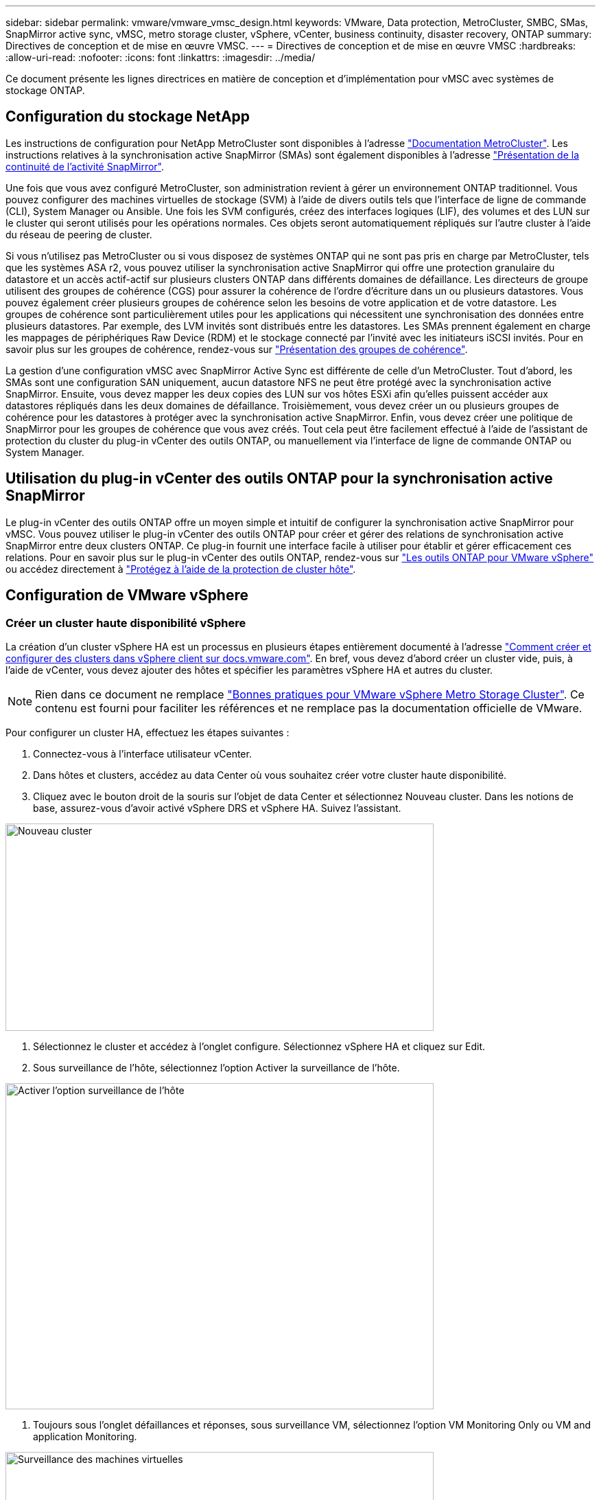 ---
sidebar: sidebar 
permalink: vmware/vmware_vmsc_design.html 
keywords: VMware, Data protection, MetroCluster, SMBC, SMas, SnapMirror active sync, vMSC, metro storage cluster, vSphere, vCenter, business continuity, disaster recovery, ONTAP 
summary: Directives de conception et de mise en œuvre VMSC. 
---
= Directives de conception et de mise en œuvre VMSC
:hardbreaks:
:allow-uri-read: 
:nofooter: 
:icons: font
:linkattrs: 
:imagesdir: ../media/


[role="lead"]
Ce document présente les lignes directrices en matière de conception et d'implémentation pour vMSC avec systèmes de stockage ONTAP.



== Configuration du stockage NetApp

Les instructions de configuration pour NetApp MetroCluster sont disponibles à l'adresse https://docs.netapp.com/us-en/ontap-metrocluster/["Documentation MetroCluster"]. Les instructions relatives à la synchronisation active SnapMirror (SMAs) sont également disponibles à l'adresse https://docs.netapp.com/us-en/ontap/smbc/index.html["Présentation de la continuité de l'activité SnapMirror"].

Une fois que vous avez configuré MetroCluster, son administration revient à gérer un environnement ONTAP traditionnel. Vous pouvez configurer des machines virtuelles de stockage (SVM) à l'aide de divers outils tels que l'interface de ligne de commande (CLI), System Manager ou Ansible. Une fois les SVM configurés, créez des interfaces logiques (LIF), des volumes et des LUN sur le cluster qui seront utilisés pour les opérations normales. Ces objets seront automatiquement répliqués sur l'autre cluster à l'aide du réseau de peering de cluster.

Si vous n'utilisez pas MetroCluster ou si vous disposez de systèmes ONTAP qui ne sont pas pris en charge par MetroCluster, tels que les systèmes ASA r2, vous pouvez utiliser la synchronisation active SnapMirror qui offre une protection granulaire du datastore et un accès actif-actif sur plusieurs clusters ONTAP dans différents domaines de défaillance. Les directeurs de groupe utilisent des groupes de cohérence (CGS) pour assurer la cohérence de l'ordre d'écriture dans un ou plusieurs datastores. Vous pouvez également créer plusieurs groupes de cohérence selon les besoins de votre application et de votre datastore. Les groupes de cohérence sont particulièrement utiles pour les applications qui nécessitent une synchronisation des données entre plusieurs datastores. Par exemple, des LVM invités sont distribués entre les datastores. Les SMAs prennent également en charge les mappages de périphériques Raw Device (RDM) et le stockage connecté par l'invité avec les initiateurs iSCSI invités. Pour en savoir plus sur les groupes de cohérence, rendez-vous sur https://docs.netapp.com/us-en/ontap/consistency-groups/index.html["Présentation des groupes de cohérence"].

La gestion d'une configuration vMSC avec SnapMirror Active Sync est différente de celle d'un MetroCluster. Tout d'abord, les SMAs sont une configuration SAN uniquement, aucun datastore NFS ne peut être protégé avec la synchronisation active SnapMirror. Ensuite, vous devez mapper les deux copies des LUN sur vos hôtes ESXi afin qu'elles puissent accéder aux datastores répliqués dans les deux domaines de défaillance. Troisièmement, vous devez créer un ou plusieurs groupes de cohérence pour les datastores à protéger avec la synchronisation active SnapMirror. Enfin, vous devez créer une politique de SnapMirror pour les groupes de cohérence que vous avez créés. Tout cela peut être facilement effectué à l'aide de l'assistant de protection du cluster du plug-in vCenter des outils ONTAP, ou manuellement via l'interface de ligne de commande ONTAP ou System Manager.



== Utilisation du plug-in vCenter des outils ONTAP pour la synchronisation active SnapMirror

Le plug-in vCenter des outils ONTAP offre un moyen simple et intuitif de configurer la synchronisation active SnapMirror pour vMSC. Vous pouvez utiliser le plug-in vCenter des outils ONTAP pour créer et gérer des relations de synchronisation active SnapMirror entre deux clusters ONTAP. Ce plug-in fournit une interface facile à utiliser pour établir et gérer efficacement ces relations. Pour en savoir plus sur le plug-in vCenter des outils ONTAP, rendez-vous sur https://docs.netapp.com/us-en/ontap-tools-vmware-vsphere-10/index.html["Les outils ONTAP pour VMware vSphere"] ou accédez directement à https://docs.netapp.com/us-en/ontap-tools-vmware-vsphere-10/configure/protect-cluster.html["Protégez à l'aide de la protection de cluster hôte"].



== Configuration de VMware vSphere



=== Créer un cluster haute disponibilité vSphere

La création d'un cluster vSphere HA est un processus en plusieurs étapes entièrement documenté à l'adresse https://docs.vmware.com/en/VMware-vSphere/8.0/vsphere-vcenter-esxi-management/GUID-F7818000-26E3-4E2A-93D2-FCDCE7114508.html["Comment créer et configurer des clusters dans vSphere client sur docs.vmware.com"]. En bref, vous devez d'abord créer un cluster vide, puis, à l'aide de vCenter, vous devez ajouter des hôtes et spécifier les paramètres vSphere HA et autres du cluster.


NOTE: Rien dans ce document ne remplace https://www.vmware.com/docs/vmw-vmware-vsphere-metro-storage-cluster-recommended-practices["Bonnes pratiques pour VMware vSphere Metro Storage Cluster"]. Ce contenu est fourni pour faciliter les références et ne remplace pas la documentation officielle de VMware.

Pour configurer un cluster HA, effectuez les étapes suivantes :

. Connectez-vous à l'interface utilisateur vCenter.
. Dans hôtes et clusters, accédez au data Center où vous souhaitez créer votre cluster haute disponibilité.
. Cliquez avec le bouton droit de la souris sur l'objet de data Center et sélectionnez Nouveau cluster. Dans les notions de base, assurez-vous d'avoir activé vSphere DRS et vSphere HA. Suivez l'assistant.


image::../media/vmsc_3_1.png[Nouveau cluster,624,302]

. Sélectionnez le cluster et accédez à l'onglet configure. Sélectionnez vSphere HA et cliquez sur Edit.
. Sous surveillance de l'hôte, sélectionnez l'option Activer la surveillance de l'hôte.


image::../media/vmsc_3_2.png[Activer l'option surveillance de l'hôte,624,475]

. Toujours sous l'onglet défaillances et réponses, sous surveillance VM, sélectionnez l'option VM Monitoring Only ou VM and application Monitoring.


image::../media/vmsc_3_3.png[Surveillance des machines virtuelles,624,480]

. Sous contrôle d'admission, définissez l'option de contrôle d'admission HA sur réserve de ressources de cluster ; utilisez 50 % CPU/MEM.


image::../media/vmsc_3_4.png[Contrôle d'admission,624,479]

. Cliquez sur « OK ».
. Sélectionnez DRS et cliquez sur EDIT.
. Définissez le niveau d'automatisation sur manuel, sauf si vos applications en ont besoin.


image::../media/vmsc_3_5.png[vmsc 3 5,624,336]

. Activer la protection des composants VM, voir https://docs.vmware.com/en/VMware-vSphere/8.0/vsphere-availability/GUID-F01F7EB8-FF9D-45E2-A093-5F56A788D027.html["docs.vmware.com"].
. Il est recommandé d'utiliser les paramètres vSphere HA supplémentaires suivants pour vMSC avec MetroCluster :


[cols="50%,50%"]
|===
| Panne | Réponse 


| Défaillance d'hôte | Redémarrage des machines virtuelles 


| Isolation de l'hôte | Désactivé 


| Datastore avec perte de périphérique permanente (PDL) | Mettez les machines virtuelles hors tension et redémarrez-les 


| Datastore avec tous les chemins en panne (APD) | Mettez les machines virtuelles hors tension et redémarrez-les 


| Client qui ne bat pas | Réinitialiser les VM 


| Règle de redémarrage de machine virtuelle | Déterminé par l'importance de la machine virtuelle 


| Réponse pour l'isolation de l'hôte | Arrêtez et redémarrez les machines virtuelles 


| Réponse pour datastore avec PDL | Mettez les machines virtuelles hors tension et redémarrez-les 


| Réponse pour le datastore avec APD | Mise hors tension et redémarrage des machines virtuelles (prudent) 


| Délai de basculement de machine virtuelle pour APD | 3 minutes 


| Réponse pour la restauration APD avec délai d'expiration APD | Désactivé 


| Sensibilité de surveillance des machines virtuelles | Présélection haute 
|===


=== Configurez les datastores pour Heartbeat

VSphere HA utilise les datastores pour surveiller les hôtes et les machines virtuelles en cas de panne du réseau de gestion. Vous pouvez configurer la façon dont vCenter sélectionne les datastores Heartbeat. Pour configurer des datastores pour les pulsations, procédez comme suit :

. Dans la section pulsation du datastore, sélectionnez utiliser les datastores dans la liste spécifiée et complétez automatiquement si nécessaire.
. Sélectionnez les datastores que vCenter doit utiliser sur les deux sites et appuyez sur OK.


image::../media/vmsc_3_6.png[Capture d'écran d'une description d'ordinateur générée automatiquement,624,540]



=== Configurer les options avancées

Les événements d'isolation se produisent lorsque les hôtes d'un cluster haute disponibilité perdent la connectivité au réseau ou à d'autres hôtes du cluster. Par défaut, vSphere HA utilise la passerelle par défaut de son réseau de gestion comme adresse d'isolation par défaut. Toutefois, vous pouvez spécifier des adresses d'isolement supplémentaires pour que l'hôte puisse envoyer une requête ping afin de déterminer si une réponse d'isolement doit être déclenchée. Ajoutez deux adresses IP d'isolation pouvant être ping, une par site. N'utilisez pas l'adresse IP de la passerelle. Le paramètre avancé de vSphere HA utilisé est das.isolaaddress. Vous pouvez utiliser des adresses IP ONTAP ou Mediator à cette fin.

Pour plus d'informations, reportez-vous à la section https://www.vmware.com/docs/vmw-vmware-vsphere-metro-storage-cluster-recommended-practices["Bonnes pratiques pour VMware vSphere Metro Storage Cluster"]_.__

image::../media/vmsc_3_7.png[Capture d'écran d'une description d'ordinateur générée automatiquement,624,545]

L'ajout d'un paramètre avancé appelé das.heartbeatDsPerHost peut augmenter le nombre de datastores de pulsation. Utilisez quatre datastores de pulsation (DSS HB)—deux par site. Utilisez l'option « Sélectionner dans la liste mais compléter ». Ceci est nécessaire car si un site tombe en panne, vous avez toujours besoin de deux DSS HB. Toutefois, celles-ci n'ont pas à être protégées avec la synchronisation active MetroCluster ou SnapMirror.

Pour plus d'informations, reportez-vous à la section https://www.vmware.com/docs/vmw-vmware-vsphere-metro-storage-cluster-recommended-practices["Bonnes pratiques pour VMware vSphere Metro Storage Cluster"]_.__

Affinité avec VMware DRS pour NetApp MetroCluster

Dans cette section, nous créons des groupes DRS pour les machines virtuelles et les hôtes pour chaque site/cluster dans l'environnement MetroCluster. Ensuite, nous configurons les règles VM/Host pour aligner l'affinité des hôtes VM avec les ressources de stockage locales. Par exemple, les machines virtuelles du site A appartiennent au groupe de machines virtuelles sitea_VM et les hôtes du site A appartiennent au groupe d'hôtes sitea_hosts. Ensuite, dans VM\Host Rules, nous faisons état que sitea_vm doit s'exécuter sur les hôtes de sitea_hosts.

[TIP]
====
* NetApp recommande vivement la spécification *devrait s'exécuter sur les hôtes du groupe* plutôt que la spécification *doit s'exécuter sur les hôtes du groupe*. En cas de défaillance d'un hôte sur un site, les machines virtuelles Du site A doivent être redémarrées sur les hôtes du site B via vSphere HA, mais cette dernière spécification ne permet pas à HA de redémarrer les machines virtuelles sur le site B, car il s'agit d'une règle stricte. Il s'agit d'une règle souple qui ne sera pas respectée en cas de haute disponibilité, garantissant ainsi la disponibilité plutôt que la performance.
* Vous pouvez créer une alarme basée sur des événements qui est déclenchée lorsqu'une machine virtuelle viole une règle d'affinité VM-Host. Dans le client vSphere, ajoutez une nouvelle alarme pour la machine virtuelle et sélectionnez « VM viole VM-Host Affinity Rule » comme déclencheur d'événement. Pour plus d'informations sur la création et la modification d'alarmes, reportez-vous à la link:https://techdocs.broadcom.com/us/en/vmware-cis/vsphere/vsphere/8-0/vsphere-monitoring-and-performance-8-0.html["Surveillance et performances vSphere"^] documentation.


====


=== Créer des groupes d'hôtes DRS

Pour créer des groupes d'hôtes DRS spécifiques au site A et au site B, procédez comme suit :

. Dans le client Web vSphere, cliquez avec le bouton droit de la souris sur le cluster dans l'inventaire et sélectionnez Paramètres.
. Cliquez sur VM\Host Groups.
. Cliquez sur Ajouter.
. Saisissez le nom du groupe (par exemple, sitea_hosts).
. Dans le menu Type, sélectionnez Groupe d'hôtes.
. Cliquez sur Ajouter et sélectionnez les hôtes souhaités sur le site A, puis cliquez sur OK.
. Répétez ces étapes pour ajouter un autre groupe d'hôtes pour le site B.
. Cliquez sur OK.




=== Créer des groupes VM DRS

Pour créer des groupes VM DRS spécifiques au site A et au site B, procédez comme suit :

. Dans le client Web vSphere, cliquez avec le bouton droit de la souris sur le cluster dans l'inventaire et sélectionnez Paramètres.


. Cliquez sur VM\Host Groups.
. Cliquez sur Ajouter.
. Saisissez le nom du groupe (par exemple, sitea_vm).
. Dans le menu Type, sélectionnez VM Group.
. Cliquez sur Ajouter, sélectionnez les machines virtuelles souhaitées sur le site A, puis cliquez sur OK.
. Répétez ces étapes pour ajouter un autre groupe d'hôtes pour le site B.
. Cliquez sur OK.




=== Créer des règles d'hôte VM

Pour créer des règles d'affinité DRS spécifiques au site A et au site B, procédez comme suit :

. Dans le client Web vSphere, cliquez avec le bouton droit de la souris sur le cluster dans l'inventaire et sélectionnez Paramètres.


. Cliquez sur VM\Host Rules.
. Cliquez sur Ajouter.
. Tapez le nom de la règle (par exemple, sitea_affinité).
. Vérifiez que l'option Activer la règle est cochée.
. Dans le menu Type, sélectionnez ordinateurs virtuels vers hôtes.
. Sélectionnez le groupe VM (par exemple, sitea_vm).
. Sélectionnez le groupe Host (par exemple, sitea_hosts).
. Répétez ces étapes pour ajouter une autre règle VM\Host pour le site B.
. Cliquez sur OK.


image::../media/vmsc_3_8.png[Capture d'écran d'une description d'ordinateur générée automatiquement,474,364]



== Créez des clusters de datastores si nécessaire

Pour configurer un cluster de datastore pour chaque site, procédez comme suit :

. À l'aide du client web vSphere, accédez au data Center où réside le cluster HA sous Storage.
. Cliquez avec le bouton droit de la souris sur l'objet datacenter et sélectionnez Storage > New datastore Cluster.


[TIP]
====
*Lors de l'utilisation du stockage ONTAP, il est recommandé de désactiver Storage DRS.

* Storage DRS n'est généralement pas nécessaire ou recommandé pour une utilisation avec les systèmes de stockage ONTAP.
* ONTAP offre ses propres fonctionnalités d'efficacité du stockage, telles que la déduplication, la compression et la compaction, qui peuvent être affectées par Storage DRS.
* Si vous utilisez des snapshots ONTAP, Storage vMotion laisse derrière lui la copie de la machine virtuelle dans le snapshot, ce qui augmente potentiellement l'utilisation du stockage et peut avoir un impact sur les applications de sauvegarde telles que NetApp SnapCenter qui suivent les machines virtuelles et leurs snapshots ONTAP.


====
image::../media/vmsc_3_9.png[DRS de stockage,528,94]

. Sélectionnez le cluster HA et cliquez sur Next.


image::../media/vmsc_3_11.png[Cluster HA,624,149]

. Sélectionnez les datastores appartenant au site A et cliquez sur Suivant.


image::../media/vmsc_3_12.png[les datastores,624,134]

. Vérifiez les options et cliquez sur Terminer.
. Répétez ces étapes pour créer le cluster de datastore du site B et vérifier que seuls les datastores du site B sont sélectionnés.




=== Disponibilité du serveur vCenter

Vos appliances vCenter Server (VCSA) doivent être protégées avec vCenter HA. VCenter HA vous permet de déployer deux VCSA dans une paire haute disponibilité actif-passif. Un dans chaque domaine de défaillance. Pour en savoir plus sur vCenter HA, rendez-vous sur https://docs.vmware.com/en/VMware-vSphere/8.0/vsphere-availability/GUID-4A626993-A829-495C-9659-F64BA8B560BD.html["docs.vmware.com"].
